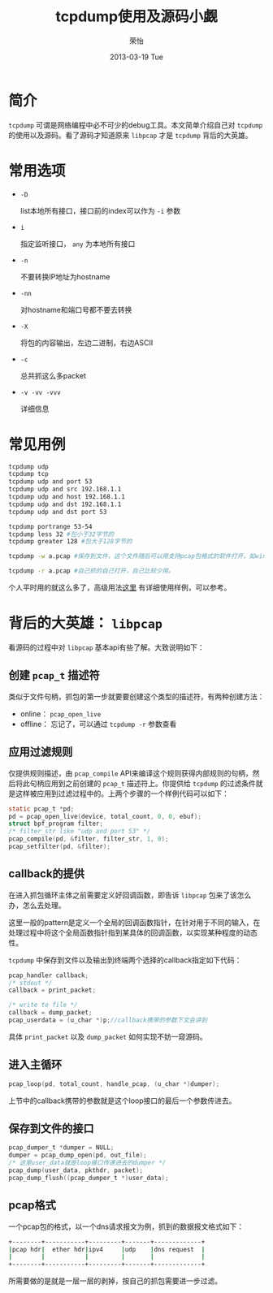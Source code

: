#+TITLE:     tcpdump使用及源码小觑
#+AUTHOR:    荣怡
#+EMAIL:     sqrongyi@163.com
#+DATE:      2013-03-19 Tue
#+DESCRIPTION:
#+KEYWORDS:
#+LANGUAGE:  en
#+OPTIONS:   H:3 num:t toc:t \n:nil @:t ::t |:t ^:t -:t f:t *:t <:t
#+OPTIONS:   TeX:t LaTeX:t skip:nil d:nil todo:t pri:nil tags:not-in-toc
#+INFOJS_OPT: view:nil toc:nil ltoc:t mouse:underline buttons:0 path:http://orgmode.org/org-info.js
#+EXPORT_SELECT_TAGS: export
#+EXPORT_EXCLUDE_TAGS: noexport
#+LINK_UP:   
#+LINK_HOME: 
#+XSLT:
#+STYLE: <link rel="stylesheet" type="text/css" href="./include/css/worg.css" />
#+STARTUP: showall

* 简介
  =tcpdump= 可谓是网络编程中必不可少的debug工具。本文简单介绍自己对 =tcpdump= 的使用以及源码。看了源码才知道原来 =libpcap= 才是 =tcpdump= 背后的大英雄。


* 常用选项

  + =-D=
    
    list本地所有接口，接口前的index可以作为 =-i= 参数
  + =i= 

    指定监听接口， =any= 为本地所有接口

  + =-n=

    不要转换IP地址为hostname

  + =-nn=
    
    对hostname和端口号都不要去转换

  + =-X=

    将包的内容输出，左边二进制，右边ASCII

  + =-c=

    总共抓这么多packet

  + =-v -vv -vvv=

    详细信息

* 常见用例

  #+BEGIN_SRC bash
  tcpdump udp
  tcpdump tcp
  tcpdump udp and port 53
  tcpdump udp and src 192.168.1.1
  tcpdump udp and host 192.168.1.1
  tcpdump udp and dst 192.168.1.1
  tcpdump udp and dst port 53

  tcpdump portrange 53-54
  tcpdump less 32 #包小于32字节的
  tcpdump greater 128 #包大于128字节的

  tcpdump -w a.pcap #保存到文件，这个文件随后可以用支持pcap包格式的软件打开，如wireshark

  tcpdump -r a.pcap #自己抓的自己打开，自己比较少用。
  #+END_SRC


  个人平时用的就这么多了，高级用法[[http://danielmiessler.com/study/tcpdump/][这里]] 有详细使用样例，可以参考。

* 背后的大英雄： =libpcap=

  看源码的过程中对 =libpcap= 基本api有些了解。大致说明如下：

** 创建 =pcap_t= 描述符
   类似于文件句柄，抓包的第一步就要要创建这个类型的描述符，有两种创建方法：
   + online： =pcap_open_live=
   + offline： 忘记了，可以通过 =tcpdump -r= 参数查看

** 应用过滤规则
   仅提供规则描述，由 =pcap_compile= API来编译这个规则获得内部规则的句柄，然后将此句柄应用到之前创建的 =pcap_t= 描述符上。你提供给 =tcpdump= 的过滤条件就是这样被应用到过滤过程中的。上两个步骤的一个样例代码可以如下：

   #+BEGIN_SRC c
   static pcap_t *pd;
   pd = pcap_open_live(device, total_count, 0, 0, ebuf);
   struct bpf_program filter;
   /* filter_str like "udp and port 53" */
   pcap_compile(pd, &filter, filter_str, 1, 0); 
   pcap_setfilter(pd, &filter);

   #+END_SRC

** callback的提供
   在进入抓包循环主体之前需要定义好回调函数，即告诉 =libpcap= 包来了该怎么办，怎么去处理。

   这里一般的pattern是定义一个全局的回调函数指针，在针对用于不同的输入，在处理过程中将这个全局函数指针指到某具体的回调函数，以实现某种程度的动态性。

   =tcpdump= 中保存到文件以及输出到终端两个选择的callback指定如下代码：

   #+BEGIN_SRC c
   pcap_handler callback;
   /* stdout */
   callback = print_packet;

   /* write to file */
   callback = dump_packet;
   pcap_userdata = (u_char *)p;//callback携带的参数下文会讲到

   #+END_SRC
   具体 =print_packet= 以及 =dump_packet= 如何实现不妨一窥源码。

** 进入主循环

   #+BEGIN_SRC c
   pcap_loop(pd, total_count, handle_pcap, (u_char *)dumper);

   #+END_SRC
   上节中的callback携带的参数就是这个loop接口的最后一个参数传进去。


** 保存到文件的接口

   #+BEGIN_SRC c
   pcap_dumper_t *dumper = NULL;
   dumper = pcap_dump_open(pd, out_file);
   /* 这里user_data就是loop接口传递进去的dumper */
   pcap_dump(user_data, pkthdr, packet);
   pcap_dump_flush((pcap_dumper_t *)user_data);

   #+END_SRC


** pcap格式

   一个pcap包的格式，以一个dns请求报文为例，抓到的数据报文格式如下：
                                            
   #+BEGIN_SRC bash
    +--------+-----------+---------+-------+-------------+
    |pcap hdr|  ether hdr|ipv4     |udp    |dns request  |
    |        |           |         |       |             |
    +--------+-----------+---------+-------+-------------+
   #+END_SRC                               
   
   所需要做的是就是一层一层的剥掉，按自己的抓包需要进一步过滤。


